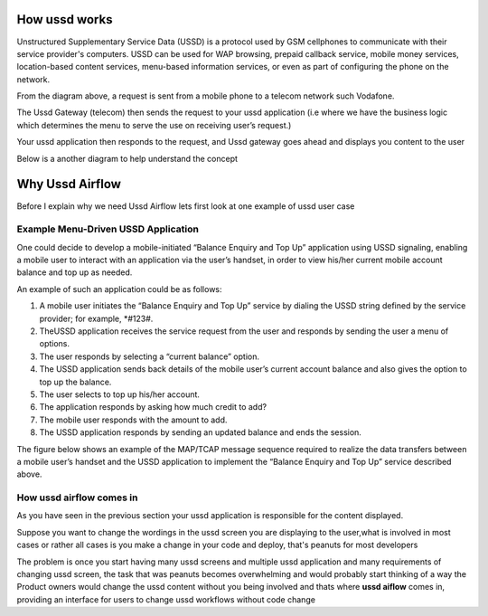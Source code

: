 

==============
How ussd works
==============

Unstructured Supplementary Service Data (USSD) is a protocol used by GSM cellphones to
communicate with their service provider's computers.
USSD can be used for WAP browsing, prepaid callback service,
mobile money services, location-based content services,
menu-based information services, or even as part of configuring the phone on the network.

.. image:: ../img/how_ussd_works.jpg

From the diagram above, a request is sent from a mobile phone to a telecom network
such Vodafone.

The Ussd Gateway (telecom) then sends the request to your ussd application
(i.e where we have the business logic which determines the menu to serve the use on
receiving user’s request.)

Your ussd application then responds to the request, and Ussd gateway goes ahead and
displays you content to the user

Below is a another diagram to help understand the concept

.. image:: ../img/another_example_how_ussd_works.gif

================
Why Ussd Airflow
================

Before I explain why we need Ussd Airflow lets
first look at one example of ussd user case

Example Menu-Driven USSD Application
-------------------------------------
One could decide to develop a mobile-initiated “Balance Enquiry and
Top Up” application using USSD signaling, enabling a mobile user to
interact with an application via the user’s handset, in order to
view his/her current mobile account balance and top up as needed.

An example of such an application could be as follows:

#. A mobile user initiates the “Balance Enquiry and Top Up” service by dialing the USSD string defined by the service provider; for example, *#123#.

#. TheUSSD application receives the service request from the user and responds by sending the user a menu of options.

#. The user responds by selecting a “current balance” option.

#. The USSD application sends back details of the mobile user’s current account balance and also gives the option to top up the balance.

#. The user selects to top up his/her account.

#. The application responds by asking how much credit to add?

#. The mobile user responds with the amount to add.

#. The USSD application responds by sending an updated balance and ends the session.

The figure below shows an example of the MAP/TCAP
message sequence required to realize the data transfers between
a mobile user’s handset and the USSD application to implement the
“Balance Enquiry and Top Up” service described above.

.. image:: ../img/example_of_menu_driven_ussd_application.png


How ussd airflow comes in
--------------------------
As you have seen in the previous section your ussd application is responsible for the content
displayed.

Suppose you want to change the wordings in the ussd screen you are displaying
to the user,what is involved in most cases or rather all cases is you
make a change in your code and deploy, that's peanuts for most developers

The problem is once you start having many ussd screens and multiple ussd application
and many requirements of changing ussd screen,
the task that was peanuts becomes overwhelming and would probably start thinking
of a way the Product owners would change the ussd content without you being involved
and thats where **ussd aiflow** comes in, providing an interface for users to change
ussd workflows without code change




